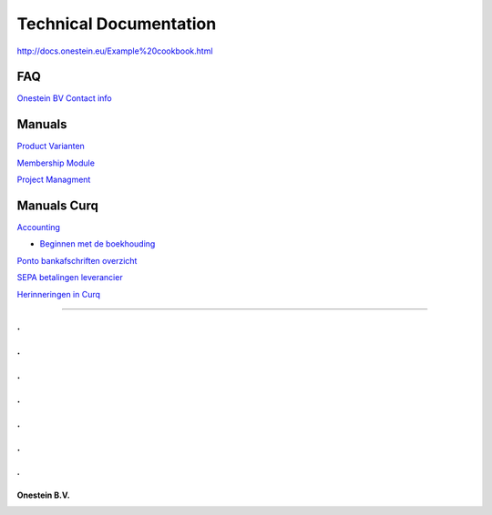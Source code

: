 ==========================
Technical Documentation
==========================

http://docs.onestein.eu/Example%20cookbook.html

----------------------------------------------------------
FAQ
----------------------------------------------------------
`Onestein BV Contact info <http://docs.onestein.eu/FAQ/contact.html>`_

----------------------------------------------------------
Manuals
----------------------------------------------------------

`Product Varianten <http://docs.onestein.eu/Manual/Product-Variant.html>`_

`Membership Module <http://docs.onestein.eu/Manual/Membership-Module.html>`_

`Project Managment <http://docs.onestein.eu/Manual/Project-Management.html>`_

----------------------------------------------------------
Manuals Curq
----------------------------------------------------------

`Accounting <http://docs.onestein.eu/Manual/Curq-User-Documentation/Accounting/accounting.html>`_

*  `Beginnen met de boekhouding <http://docs.onestein.eu/Manual/Curq-User-Documentation/Accounting/gettingstartedfin.html>`_

`Ponto bankafschriften overzicht <http://docs.onestein.eu/Manual/Curq-User-Documentation/My-Ponto-Bank-Feed.html>`_

`SEPA betalingen leverancier <http://docs.onestein.eu/Manual/Curq-User-Documentation/SEPA-betalingen-leverancier.html>`_

`Herinneringen in Curq <http://docs.onestein.eu/Manual/Curq-User-Documentation/Herinneringen-in-Curq.html>`_

----------------------------------------------------------

.
.
.
.
.
.
.
.
.
.
.
.
.
================================================
Onestein B.V.
================================================
